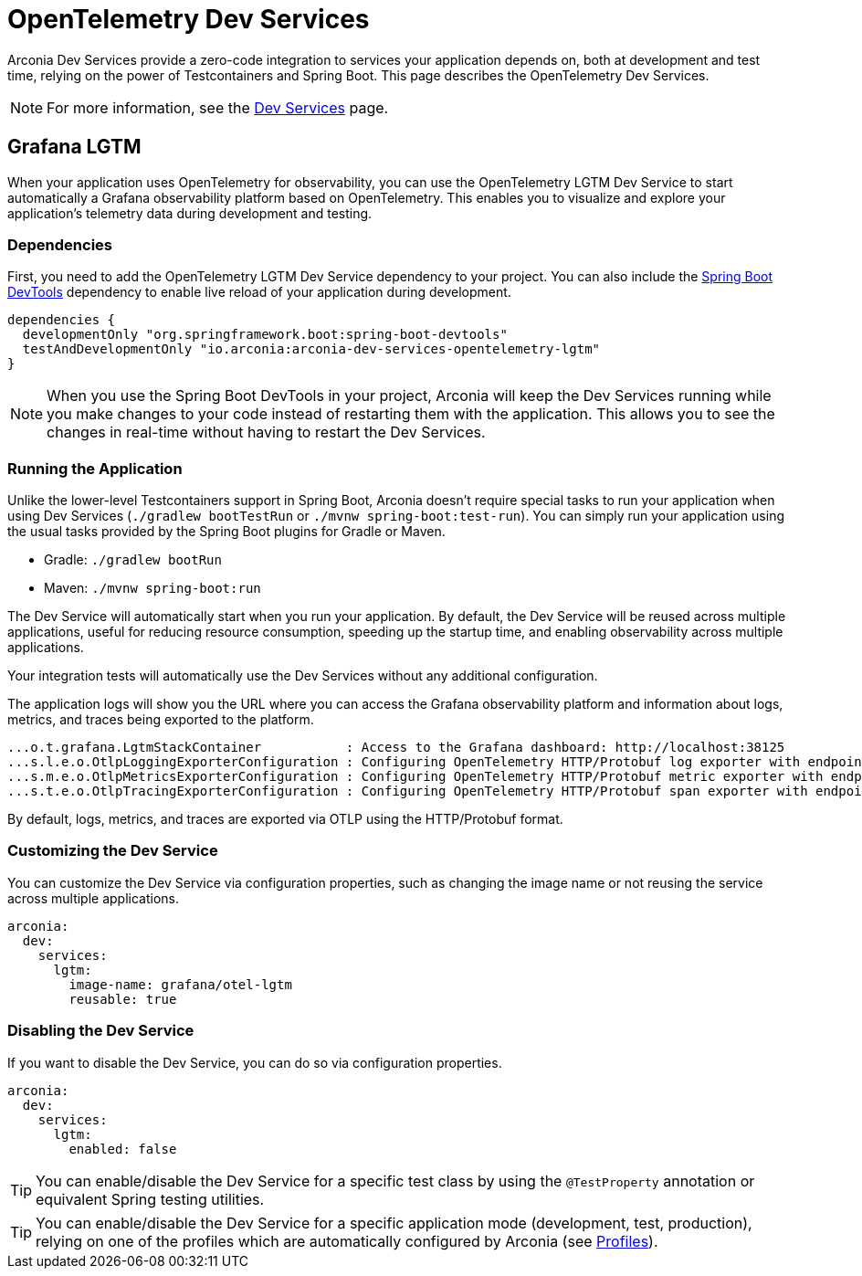 = OpenTelemetry Dev Services

Arconia Dev Services provide a zero-code integration to services your application depends on, both at development and test time, relying on the power of Testcontainers and Spring Boot. This page describes the OpenTelemetry Dev Services.

NOTE: For more information, see the xref:dev-services:index.adoc[Dev Services] page.

== Grafana LGTM

When your application uses OpenTelemetry for observability, you can use the OpenTelemetry LGTM Dev Service to start automatically a Grafana observability platform based on OpenTelemetry. This enables you to visualize and explore your application's telemetry data during development and testing.

=== Dependencies

First, you need to add the OpenTelemetry LGTM Dev Service dependency to your project. You can also include the https://docs.spring.io/spring-boot/reference/using/devtools.html[Spring Boot DevTools] dependency to enable live reload of your application during development.

[source,groovy]
----
dependencies {
  developmentOnly "org.springframework.boot:spring-boot-devtools"
  testAndDevelopmentOnly "io.arconia:arconia-dev-services-opentelemetry-lgtm"
}
----

NOTE: When you use the Spring Boot DevTools in your project, Arconia will keep the Dev Services running while you make changes to your code instead of restarting them with the application. This allows you to see the changes in real-time without having to restart the Dev Services.

=== Running the Application

Unlike the lower-level Testcontainers support in Spring Boot, Arconia doesn't require special tasks to run your application when using Dev Services (`./gradlew bootTestRun` or `./mvnw spring-boot:test-run`). You can simply run your application using the usual tasks provided by the Spring Boot plugins for Gradle or Maven.

* Gradle: `./gradlew bootRun`
* Maven: `./mvnw spring-boot:run`

The Dev Service will automatically start when you run your application. By default, the Dev Service will be reused across multiple applications, useful for reducing resource consumption, speeding up the startup time, and enabling observability across multiple applications.

Your integration tests will automatically use the Dev Services without any additional configuration.

The application logs will show you the URL where you can access the Grafana observability platform and information about logs, metrics, and traces being exported to the platform.

[source,logs]
----
...o.t.grafana.LgtmStackContainer           : Access to the Grafana dashboard: http://localhost:38125
...s.l.e.o.OtlpLoggingExporterConfiguration : Configuring OpenTelemetry HTTP/Protobuf log exporter with endpoint: http://localhost:39117/v1/logs
...s.m.e.o.OtlpMetricsExporterConfiguration : Configuring OpenTelemetry HTTP/Protobuf metric exporter with endpoint: http://localhost:39117/v1/metrics
...s.t.e.o.OtlpTracingExporterConfiguration : Configuring OpenTelemetry HTTP/Protobuf span exporter with endpoint: http://localhost:39117/v1/traces
----

By default, logs, metrics, and traces are exported via OTLP using the HTTP/Protobuf format.

=== Customizing the Dev Service

You can customize the Dev Service via configuration properties, such as changing the image name or not reusing the service across multiple applications.

[source,yaml]
----
arconia:
  dev:
    services:
      lgtm:
        image-name: grafana/otel-lgtm
        reusable: true
----

=== Disabling the Dev Service

If you want to disable the Dev Service, you can do so via configuration properties.

[source,yaml]
----
arconia:
  dev:
    services:
      lgtm:
        enabled: false
----

TIP: You can enable/disable the Dev Service for a specific test class by using the `@TestProperty` annotation or equivalent Spring testing utilities.

TIP: You can enable/disable the Dev Service for a specific application mode (development, test, production), relying on one of the profiles which are automatically configured by Arconia (see xref:../../ROOT/core-features/profiles.adoc[Profiles]).
